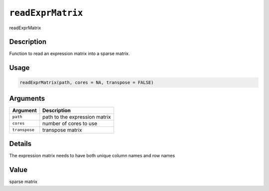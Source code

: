 
``readExprMatrix``
======================

readExprMatrix

Description
-----------

Function to read an expression matrix into a sparse matrix.

Usage
-----

.. code-block:: r

   readExprMatrix(path, cores = NA, transpose = FALSE)

Arguments
---------

.. list-table::
   :header-rows: 1

   * - Argument
     - Description
   * - ``path``
     - path to the expression matrix
   * - ``cores``
     - number of cores to use
   * - ``transpose``
     - transpose matrix


Details
-------

The expression matrix needs to have both unique column names and row names

Value
-----

sparse matrix
